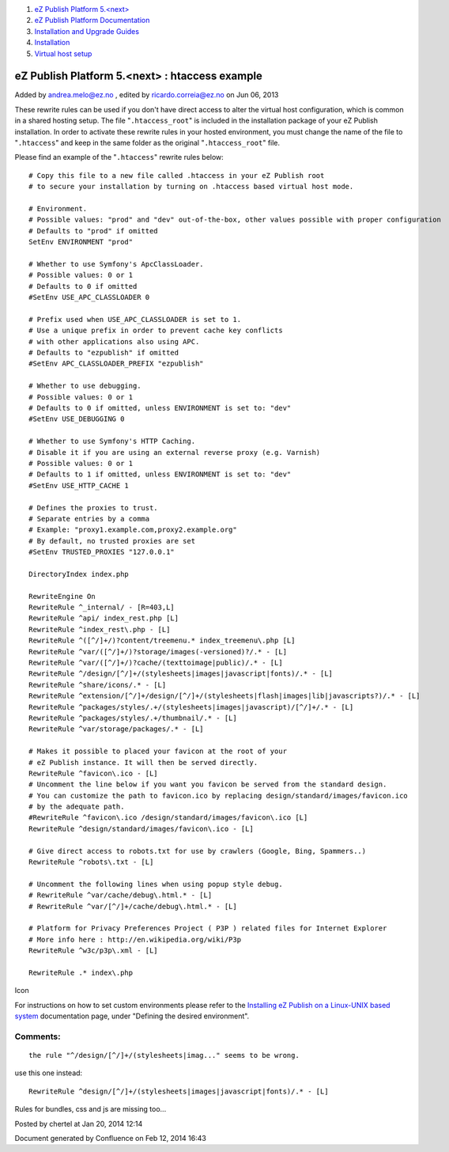#. `eZ Publish Platform 5.<next> <index.html>`__
#. `eZ Publish Platform
   Documentation <eZ-Publish-Platform-Documentation_1114149.html>`__
#. `Installation and Upgrade
   Guides <Installation-and-Upgrade-Guides_6292016.html>`__
#. `Installation <Installation_7438500.html>`__
#. `Virtual host setup <Virtual-host-setup_7438507.html>`__

eZ Publish Platform 5.<next> : htaccess example
===============================================

Added by andrea.melo@ez.no , edited by ricardo.correia@ez.no on Jun 06,
2013

 

These rewrite rules can be used if you don't have direct access to alter
the virtual host configuration, which is common in a shared hosting
setup. The file "``.htaccess_root``\ " is included in the installation
package of your eZ Publish installation. In order to activate these
rewrite rules in your hosted environment, you must change the name of
the file to "``.htaccess``\ " and keep in the same folder as the
original "``.htaccess_root``\ " file.

Please find an example of the "``.htaccess``\ " rewrite rules below:

::

    # Copy this file to a new file called .htaccess in your eZ Publish root
    # to secure your installation by turning on .htaccess based virtual host mode.

    # Environment.
    # Possible values: "prod" and "dev" out-of-the-box, other values possible with proper configuration
    # Defaults to "prod" if omitted
    SetEnv ENVIRONMENT "prod"

    # Whether to use Symfony's ApcClassLoader.
    # Possible values: 0 or 1
    # Defaults to 0 if omitted
    #SetEnv USE_APC_CLASSLOADER 0

    # Prefix used when USE_APC_CLASSLOADER is set to 1.
    # Use a unique prefix in order to prevent cache key conflicts
    # with other applications also using APC.
    # Defaults to "ezpublish" if omitted
    #SetEnv APC_CLASSLOADER_PREFIX "ezpublish"

    # Whether to use debugging.
    # Possible values: 0 or 1
    # Defaults to 0 if omitted, unless ENVIRONMENT is set to: "dev"
    #SetEnv USE_DEBUGGING 0

    # Whether to use Symfony's HTTP Caching.
    # Disable it if you are using an external reverse proxy (e.g. Varnish)
    # Possible values: 0 or 1
    # Defaults to 1 if omitted, unless ENVIRONMENT is set to: "dev"
    #SetEnv USE_HTTP_CACHE 1

    # Defines the proxies to trust.
    # Separate entries by a comma
    # Example: "proxy1.example.com,proxy2.example.org"
    # By default, no trusted proxies are set
    #SetEnv TRUSTED_PROXIES "127.0.0.1"
     
    DirectoryIndex index.php
     
    RewriteEngine On
    RewriteRule ^_internal/ - [R=403,L]
    RewriteRule ^api/ index_rest.php [L]
    RewriteRule ^index_rest\.php - [L]
    RewriteRule ^([^/]+/)?content/treemenu.* index_treemenu\.php [L]
    RewriteRule ^var/([^/]+/)?storage/images(-versioned)?/.* - [L]
    RewriteRule ^var/([^/]+/)?cache/(texttoimage|public)/.* - [L]
    RewriteRule ^/design/[^/]+/(stylesheets|images|javascript|fonts)/.* - [L]
    RewriteRule ^share/icons/.* - [L]
    RewriteRule ^extension/[^/]+/design/[^/]+/(stylesheets|flash|images|lib|javascripts?)/.* - [L]
    RewriteRule ^packages/styles/.+/(stylesheets|images|javascript)/[^/]+/.* - [L]
    RewriteRule ^packages/styles/.+/thumbnail/.* - [L]
    RewriteRule ^var/storage/packages/.* - [L]
     
    # Makes it possible to placed your favicon at the root of your
    # eZ Publish instance. It will then be served directly.
    RewriteRule ^favicon\.ico - [L]
    # Uncomment the line below if you want you favicon be served from the standard design.
    # You can customize the path to favicon.ico by replacing design/standard/images/favicon.ico
    # by the adequate path.
    #RewriteRule ^favicon\.ico /design/standard/images/favicon\.ico [L]
    RewriteRule ^design/standard/images/favicon\.ico - [L]
     
    # Give direct access to robots.txt for use by crawlers (Google, Bing, Spammers..)
    RewriteRule ^robots\.txt - [L]
     
    # Uncomment the following lines when using popup style debug.
    # RewriteRule ^var/cache/debug\.html.* - [L]
    # RewriteRule ^var/[^/]+/cache/debug\.html.* - [L]
     
    # Platform for Privacy Preferences Project ( P3P ) related files for Internet Explorer
    # More info here : http://en.wikipedia.org/wiki/P3p
    RewriteRule ^w3c/p3p\.xml - [L]
     
    RewriteRule .* index\.php

Icon

For instructions on how to set custom environments please refer to
the \ `Installing eZ Publish on a Linux-UNIX based
system <Installing-eZ-Publish-on-a-Linux-UNIX-based-system_7438581.html>`__
documentation page, under "Defining the desired environment".

Comments:
---------

::

    the rule "^/design/[^/]+/(stylesheets|imag..." seems to be wrong.

use this one instead:

::

    RewriteRule ^design/[^/]+/(stylesheets|images|javascript|fonts)/.* - [L]

Rules for bundles, css and js are missing too...

|image0| Posted by chertel at Jan 20, 2014 12:14

Document generated by Confluence on Feb 12, 2014 16:43

.. |image0| image:: images/icons/contenttypes/comment_16.png
